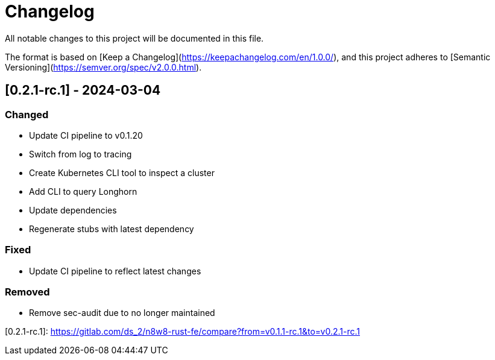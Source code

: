 = Changelog

All notable changes to this project will be documented in this file.

The format is based on [Keep a Changelog](https://keepachangelog.com/en/1.0.0/),
and this project adheres to [Semantic Versioning](https://semver.org/spec/v2.0.0.html).

== [0.2.1-rc.1] - 2024-03-04

=== Changed

- Update CI pipeline to v0.1.20
- Switch from log to tracing
- Create Kubernetes CLI tool to inspect a cluster
- Add CLI to query Longhorn
- Update dependencies
- Regenerate stubs with latest dependency

=== Fixed

- Update CI pipeline to reflect latest changes

=== Removed

- Remove sec-audit due to no longer maintained

[0.2.1-rc.1]: https://gitlab.com/ds_2/n8w8-rust-fe/compare?from=v0.1.1-rc.1&to=v0.2.1-rc.1
